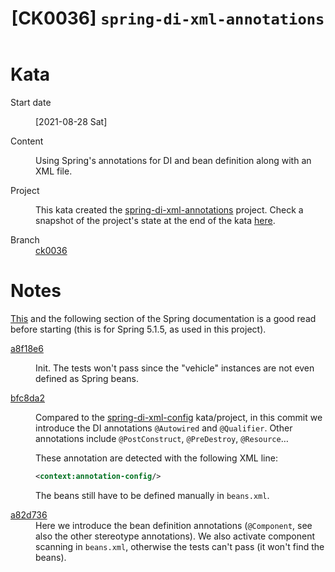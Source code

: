 #+TITLE: [CK0036] =spring-di-xml-annotations=

* Kata

- Start date :: [2021-08-28 Sat]

- Content :: Using Spring's annotations for DI and bean definition
  along with an XML file.

- Project :: This kata created the [[file:../../code/spring-di-xml-annotations/][spring-di-xml-annotations]]
  project. Check a snapshot of the project's state at the end of the
  kata [[https://github.com/alecigne/coding-katas/tree/ck0036/code/spring-di-xml-annotations][here]].

- Branch :: [[https://github.com/alecigne/coding-katas/commits/ck0036][ck0036]]

* Notes

[[https://docs.spring.io/spring-framework/docs/5.1.5.RELEASE/spring-framework-reference/core.html#beans-annotation-config][This]] and the following section of the Spring documentation is a good
read before starting (this is for Spring 5.1.5, as used in this
project).

- [[https://github.com/alecigne/coding-katas/commit/a8f18e60fc158f12dc4494523d3d0462482333c0][a8f18e6]] :: Init. The tests won't pass since the "vehicle" instances
  are not even defined as Spring beans.

- [[https://github.com/alecigne/coding-katas/commit/bfc8da2da7a17235ef43f837a38832bd67171976][bfc8da2]] :: Compared to the [[file:ck0024_spring-di-xml-config.org][spring-di-xml-config]] kata/project, in
  this commit we introduce the DI annotations =@Autowired= and
  =@Qualifier=. Other annotations include =@PostConstruct=,
  =@PreDestroy=, =@Resource=...

  These annotation are detected with the following XML line:

  #+begin_src xml
    <context:annotation-config/>
  #+end_src

  The beans still have to be defined manually in =beans.xml=.

- [[https://github.com/alecigne/coding-katas/commit/a82d7365ae3bf3c43a47b4ea178b8ba274662269][a82d736]] :: Here we introduce the bean definition annotations
  (=@Component=, see also the other stereotype annotations). We also
  activate component scanning in =beans.xml=, otherwise the tests
  can't pass (it won't find the beans).
